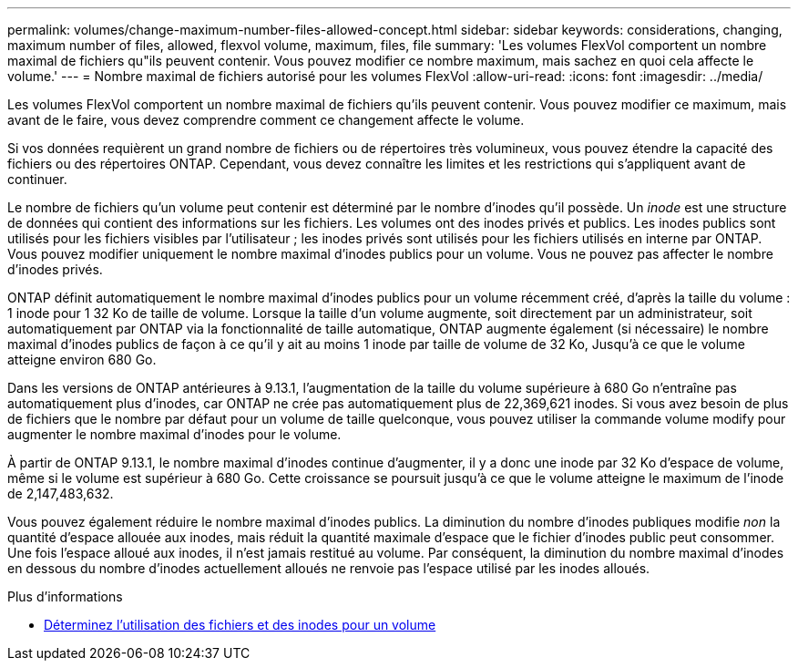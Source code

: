 ---
permalink: volumes/change-maximum-number-files-allowed-concept.html 
sidebar: sidebar 
keywords: considerations, changing, maximum number of files, allowed, flexvol volume, maximum, files, file 
summary: 'Les volumes FlexVol comportent un nombre maximal de fichiers qu"ils peuvent contenir. Vous pouvez modifier ce nombre maximum, mais sachez en quoi cela affecte le volume.' 
---
= Nombre maximal de fichiers autorisé pour les volumes FlexVol
:allow-uri-read: 
:icons: font
:imagesdir: ../media/


[role="lead"]
Les volumes FlexVol comportent un nombre maximal de fichiers qu'ils peuvent contenir. Vous pouvez modifier ce maximum, mais avant de le faire, vous devez comprendre comment ce changement affecte le volume.

Si vos données requièrent un grand nombre de fichiers ou de répertoires très volumineux, vous pouvez étendre la capacité des fichiers ou des répertoires ONTAP. Cependant, vous devez connaître les limites et les restrictions qui s'appliquent avant de continuer.

Le nombre de fichiers qu'un volume peut contenir est déterminé par le nombre d'inodes qu'il possède. Un _inode_ est une structure de données qui contient des informations sur les fichiers. Les volumes ont des inodes privés et publics. Les inodes publics sont utilisés pour les fichiers visibles par l'utilisateur ; les inodes privés sont utilisés pour les fichiers utilisés en interne par ONTAP. Vous pouvez modifier uniquement le nombre maximal d'inodes publics pour un volume. Vous ne pouvez pas affecter le nombre d'inodes privés.

ONTAP définit automatiquement le nombre maximal d'inodes publics pour un volume récemment créé, d'après la taille du volume : 1 inode pour 1 32 Ko de taille de volume. Lorsque la taille d'un volume augmente, soit directement par un administrateur, soit automatiquement par ONTAP via la fonctionnalité de taille automatique, ONTAP augmente également (si nécessaire) le nombre maximal d'inodes publics de façon à ce qu'il y ait au moins 1 inode par taille de volume de 32 Ko, Jusqu'à ce que le volume atteigne environ 680 Go.

Dans les versions de ONTAP antérieures à 9.13.1, l'augmentation de la taille du volume supérieure à 680 Go n'entraîne pas automatiquement plus d'inodes, car ONTAP ne crée pas automatiquement plus de 22,369,621 inodes. Si vous avez besoin de plus de fichiers que le nombre par défaut pour un volume de taille quelconque, vous pouvez utiliser la commande volume modify pour augmenter le nombre maximal d'inodes pour le volume.

À partir de ONTAP 9.13.1, le nombre maximal d'inodes continue d'augmenter, il y a donc une inode par 32 Ko d'espace de volume, même si le volume est supérieur à 680 Go. Cette croissance se poursuit jusqu'à ce que le volume atteigne le maximum de l'inode de 2,147,483,632.

Vous pouvez également réduire le nombre maximal d'inodes publics. La diminution du nombre d'inodes publiques modifie _non_ la quantité d'espace allouée aux inodes, mais réduit la quantité maximale d'espace que le fichier d'inodes public peut consommer. Une fois l'espace alloué aux inodes, il n'est jamais restitué au volume. Par conséquent, la diminution du nombre maximal d'inodes en dessous du nombre d'inodes actuellement alloués ne renvoie pas l'espace utilisé par les inodes alloués.

.Plus d'informations
* xref:display-file-inode-usage-task.html[Déterminez l'utilisation des fichiers et des inodes pour un volume]

